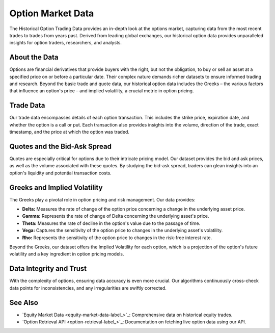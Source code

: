 ==================
Option Market Data
==================

The Historical Option Trading Data provides an in-depth look at 
the options market, capturing data from the most recent trades 
to trades from years past. Derived from leading global exchanges, 
our historical option data provides unparalleled insights 
for option traders, researchers, and analysts. 

About the Data
==============

Options are financial derivatives that provide buyers with the 
right, but not the obligation, to buy or sell an asset at a 
specified price on or before a particular date. Their complex 
nature demands richer datasets to ensure informed trading 
and research. Beyond the basic trade and quote data, our 
historical option data includes the Greeks – the various 
factors that influence an option's price – and 
implied volatility, a crucial metric in option pricing.

Trade Data
==========

Our trade data encompasses details of each option transaction. 
This includes the strike price, expiration date, and whether 
the option is a call or put. Each transaction also provides 
insights into the volume, direction of the trade, exact 
timestamp, and the price at which the option was traded.

Quotes and the Bid-Ask Spread
=============================

Quotes are especially critical for options due to their 
intricate pricing model. Our dataset provides the bid 
and ask prices, as well as the volume associated with 
these quotes. By studying the bid-ask spread, traders 
can glean insights into an option's liquidity and 
potential transaction costs.

Greeks and Implied Volatility
=============================

The Greeks play a pivotal role in option pricing 
and risk management. Our data provides:

- **Delta:** Measures the rate of change of the option price concerning a change in the underlying asset price.
- **Gamma:** Represents the rate of change of Delta concerning the underlying asset's price.
- **Theta:** Measures the rate of decline in the option's value due to the passage of time.
- **Vega:** Captures the sensitivity of the option price to changes in the underlying asset's volatility.
- **Rho:** Represents the sensitivity of the option price to changes in the risk-free interest rate.

Beyond the Greeks, our dataset offers the Implied Volatility for each option, which is a projection of the option's future volatility and a key ingredient in option pricing models.

Data Integrity and Trust
========================

With the complexity of options, ensuring data accuracy is even more crucial. Our algorithms continuously cross-check data points for inconsistencies, and any irregularities are swiftly corrected. 

See Also
========

- `Equity Market Data <equity-market-data-label_>`_: Comprehensive data on historical equity trades.
- `Option Retrieval API <option-retrieval-label_>`_: Documentation on fetching live option data using our API.
